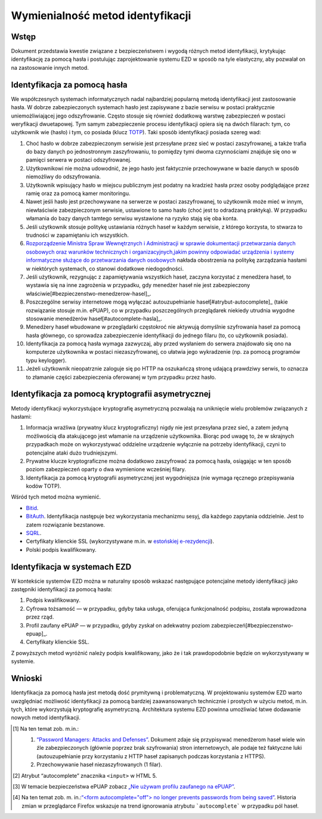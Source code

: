 Wymienialność metod identyfikacji
=================================

Wstęp
-----

Dokument przedstawia kwestie związane z bezpieczeństwem i wygodą różnych metod identyfikacji, krytykując identyfikację za pomocą hasła i postulując zaprojektowanie systemu EZD w sposób na tyle elastyczny, aby pozwalał on na zastosowanie innych metod.

Identyfikacja za pomocą hasła
-----------------------------

We współczesnych systemach informatycznych nadal najbardziej popularną metodą identyfikacji jest zastosowanie hasła. W dobrze zabezpieczonych systemach hasło jest zapisywane z bazie serwisu w postaci praktycznie uniemożliwiającej jego odszyfrowanie. Często stosuje się również dodatkową warstwę zabezpieczeń w postaci weryfikacji dwuetapowej. Tym samym zabezpieczenie procesu identyfikacji opiera się na dwóch filarach: tym, co użytkownik wie (hasło) i tym, co posiada (klucz TOTP_). Taki sposób identyfikacji posiada szereg wad:

1. Choć hasło w dobrze zabezpieczonym serwisie jest przesyłane przez sieć w postaci zaszyfrowanej, a także trafia do bazy danych po jednostronnym zaszyfrowaniu, to pomiędzy tymi dwoma czynnościami znajduje się ono w pamięci serwera w postaci odszyfrowanej.
2. Użytkownikowi nie można udowodnić, że jego hasło jest faktycznie przechowywane w bazie danych w sposób niemożliwy do odszyfrowania.
3. Użytkownik wpisujący hasło w miejscu publicznym jest podatny na kradzież hasła przez osoby podglądające przez ramię oraz za pomocą kamer monitoringu.
4. Nawet jeśli hasło jest przechowywane na serwerze w postaci zaszyfrowanej, to użytkownik może mieć w innym, niewłaściwie zabezpieczonym serwisie, ustawione to samo hasło (choć jest to odradzaną praktyką). W przypadku włamania do bazy danych tamtego serwisu wystawione na ryzyko stają się oba konta.
5. Jeśli użytkownik stosuje politykę ustawiania różnych haseł w każdym serwisie, z którego korzysta, to stwarza to trudności w zapamiętaniu ich wszystkich.
6. `Rozporządzenie Ministra Spraw Wewnętrznych i Administracji w sprawie dokumentacji przetwarzania danych osobowych oraz warunków technicznych i organizacyjnych,jakim powinny odpowiadać urządzenia i systemy informatyczne służące do przetwarzania danych osobowych`_ nakłada obostrzenia na politykę zarządzania hasłami w niektórych systemach, co stanowi dodatkowe niedogodności.
7. Jeśli użytkownik, rezygnując z zapamiętywania wszystkich haseł, zaczyna korzystać z menedżera haseł, to wystawia się na inne zagrożenia w przypadku, gdy menedżer haseł nie jest zabezpieczony właściwie[#bezpieczenstwo-menedzerow-hasel]_.
8. Poszczególne serwisy internetowe mogą wyłączać autouzupełnianie haseł[#atrybut-autocomplete]_ (takie rozwiązanie stosuje m.in. ePUAP), co w przypadku poszczególnych przeglądarek niekiedy utrudnia wygodne stosowanie menedżerów haseł[#autocomplete-hasla]_.
9. Menedżery haseł wbudowane w przeglądarki częstokroć nie aktywują domyślnie szyfrowania haseł za pomocą hasła głównego, co sprowadza zabezpieczenie identyfikacji do jednego filaru (to, co użytkownik posiada).
10. Identyfikacja za pomocą hasła wymaga zazwyczaj, aby przed wysłaniem do serwera znajdowało się ono na komputerze użytkownika w postaci niezaszyfrowanej, co ułatwia jego wykradzenie (np. za pomocą programów typu keylogger).
11. Jeżeli użytkownik nieopatrznie zaloguje się po HTTP na oszukańczą stronę udającą prawdziwy serwis, to oznacza to złamanie części zabezpieczenia oferowanej w tym przypadku przez hasło.

Identyfikacja za pomocą kryptografii asymetrycznej
--------------------------------------------------

Metody identyfikacji wykorzystujące kryptografię asymetryczną pozwalają na uniknięcie wielu problemów związanych z hasłami:

1. Informacja wrażliwa (prywatny klucz kryptograficzny) nigdy nie jest przesyłana przez sieć, a zatem jedyną możliwością dla atakującego jest włamanie na urządzenie użytkownika. Biorąc pod uwagę to, że w skrajnych przypadkach może on wykorzystywać oddzielne urządzenie wyłącznie na potrzeby identyfikacji, czyni to potencjalne ataki dużo trudniejszymi.
2. Prywatne klucze kryptograficzne można dodatkowo zaszyfrować za pomocą hasła, osiągając w ten sposób poziom zabezpieczeń oparty o dwa wymienione wcześniej filary.
3. Identyfikacja za pomocą kryptografii asymetrycznej jest wygodniejsza (nie wymaga ręcznego przepisywania kodów TOTP).

Wśród tych metod można wymienić.

* Bitid_.
* BitAuth_. Identyfikacja następuje bez wykorzystania mechanizmu sesyj, dla każdego zapytania oddzielnie. Jest to zatem rozwiązanie bezstanowe.
* SQRL_.
* Certyfikaty klienckie SSL (wykorzystywane m.in. w `estońskiej e-rezydencji`_).
* Polski podpis kwalifikowany.

Identyfikacja w systemach EZD
-----------------------------

W kontekście systemów EZD można w naturalny sposób wskazać następujące potencjalne metody identyfikacji jako zastępniki identyfikacji za pomocą hasła:

1. Podpis kwalifikowany.
2. Cyfrowa tożsamość — w przypadku, gdyby taka usługa, oferująca funkcjonalność podpisu, została wprowadzona przez rząd.
3. Profil zaufany ePUAP — w przypadku, gdyby zyskał on adekwatny poziom zabezpieczeń[#bezpieczenstwo-epuap]_.
4. Certyfikaty klienckie SSL.

Z powyższych metod wyróżnić należy podpis kwalifikowany, jako że i tak prawdopodobnie będzie on wykorzystywany w systemie.

Wnioski
-------

Identyfikacja za pomocą hasła jest metodą dość prymitywną i problematyczną. W projektowaniu systemów EZD warto uwzględniać możliwość identyfikacji za pomocą bardziej zaawansowanych technicznie i prostych w użyciu metod, m.in. tych, które wykorzystują kryptografię asymetryczną. Architektura systemu EZD powinna umożliwiać łatwe dodawanie nowych metod identyfikacji.

.. [#bezpieczenstwo-menedzerow-hasel]
   Na ten temat zob. m.in.:

   1. `“Password Managers: Attacks and Defenses”`_. Dokument zdaje się przypisywać menedżerom haseł wiele win źle zabezpieczonych (głównie poprzez brak szyfrowania) stron internetowych, ale podaje też faktyczne luki (autouzupełnianie przy korzystaniu z HTTP haseł zapisanych podczas korzystania z HTTPS).
   2. Przechowywanie haseł niezaszyfrowanych (1 filar).

.. [#atrybut-autocomplete]
   Atrybut “autocomplete” znacznika ``<input>`` w HTML 5.

.. [#bezpieczenstwo-epuap]
   W temacie bezpieczeństwa ePUAP zobacz `„Nie używam profilu zaufanego na ePUAP”`_.

.. [#autocomplete-hasla]
   Na ten temat zob. m. in.:`“<form autocomplete="off"> no longer prevents passwords from being saved”`_. Historia zmian w przeglądarce Firefox wskazuje na trend ignorowania atrybutu ```autocomplete``` w przypadku pól haseł.

.. _TOTP: https://en.wikipedia.org/wiki/Time-based_One-time_Password_Algorithm
.. _`“Password Managers: Attacks and Defenses”`: http://crypto.stanford.edu/~dabo/pubs/abstracts/pwdmgrBrowser.html
.. _`Rozporządzenie Ministra Spraw Wewnętrznych i Administracji w sprawie dokumentacji przetwarzania danych osobowych oraz warunków technicznych i organizacyjnych,jakim powinny odpowiadać urządzenia i systemy informatyczne służące do przetwarzania danych osobowych`: http://isap.sejm.gov.pl/DetailsServlet?id=WDU20041001024
.. _Bitid: https://github.com/bitid/bitid
.. _BitAuth: https://github.com/bitpay/bitauth
.. _SQRL: https://www.grc.com/sqrl/sqrl.htm
.. _estońskiej e-rezydencji: https://e-estonia.com/e-residents/about/
.. _„Nie używam profilu zaufanego na ePUAP”: http://www.computerworld.pl/news/382785/Nie.uzywam.profilu.zaufanego.na.ePUAP.html
.. _`“<form autocomplete="off"> no longer prevents passwords from being saved”`: https://www.fxsitecompat.com/en-CA/docs/2014/form-autocomplete-off-no-longer-prevents-passwords-from-being-saved/
